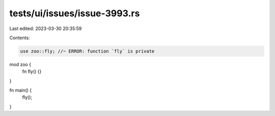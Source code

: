 tests/ui/issues/issue-3993.rs
=============================

Last edited: 2023-03-30 20:35:59

Contents:

.. code-block:: rs

    use zoo::fly; //~ ERROR: function `fly` is private

mod zoo {
    fn fly() {}
}


fn main() {
    fly();
}


